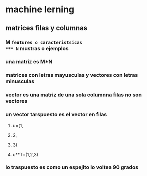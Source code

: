 * machine lerning 
** matrices filas y columnas
*** M =feutures o caracteristsicas
*** N= mustras o ejemplos
*** una matriz es M*N
*** matrices con letras mayusculas y vectores  con letras minusculas 
*** vector es una matriz de una sola columnna filas no son vectores
*** un vector tarspuesto es  el vector en filas
**** u=(1,
****    2,
****    3)
**** u**T=(1,2,3)
*** lo traspuesto es como un espejito lo voltea 90 grados
